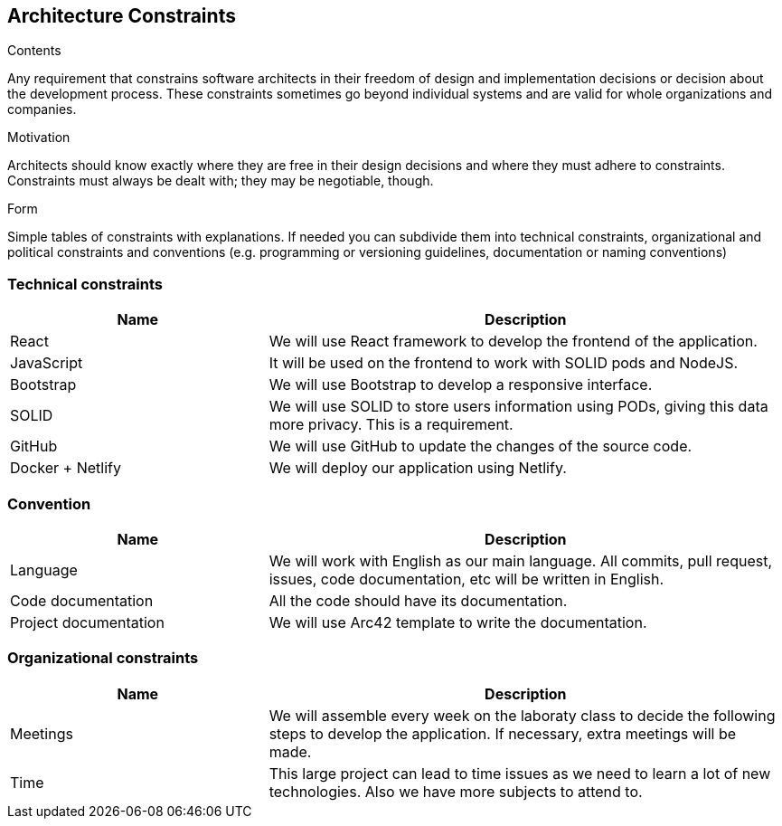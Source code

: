 [[section-architecture-constraints]]
== Architecture Constraints


[role="arc42help"]
****
.Contents
Any requirement that constrains software architects in their freedom of design and implementation decisions or decision about the development process. These constraints sometimes go beyond individual systems and are valid for whole organizations and companies.

.Motivation
Architects should know exactly where they are free in their design decisions and where they must adhere to constraints.
Constraints must always be dealt with; they may be negotiable, though.

.Form
Simple tables of constraints with explanations.
If needed you can subdivide them into
technical constraints, organizational and political constraints and
conventions (e.g. programming or versioning guidelines, documentation or naming conventions)
****
=== Technical constraints
[options="header",cols="1,2"]
|=======================
|Name|Description
|React| We will use React framework to develop the frontend of the application.
|JavaScript| It will be used on the frontend to work with SOLID pods and NodeJS.
|Bootstrap| We will use Bootstrap to develop a responsive interface.
|SOLID| We will use SOLID to store users information using PODs, giving this data more privacy. This is a requirement.
|GitHub| We will use GitHub to update the changes of the source code.
|Docker + Netlify| We will deploy our application using Netlify.
|=======================

=== Convention
[options="header",cols="1,2"]
|=======================
|Name|Description
|Language| We will work with English as our main language. All commits, pull request, issues, code documentation, etc will be written in English.
|Code documentation| All the code should have its documentation.
|Project documentation| We will use Arc42 template to write the documentation. 
|=======================

=== Organizational constraints
[options="header",cols="1,2"]
|=======================
|Name|Description
|Meetings| We will assemble every week on the laboraty class to decide the following steps to develop the application. If necessary, extra meetings will be made.
|Time| This large project can lead to time issues as we need to learn a lot of new technologies. Also we have more subjects to attend to.
|=======================
